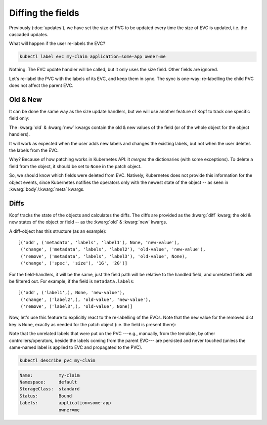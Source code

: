 ==================
Diffing the fields
==================

Previously (:doc:`updates`), we have set the size of PVC to be updated
every time the size of EVC is updated, i.e. the cascaded updates.

What will happen if the user re-labels the EVC?

.. code-block:: bash

    kubectl label evc my-claim application=some-app owner=me

Nothing.
The EVC update handler will be called, but it only uses the size field.
Other fields are ignored.

Let's re-label the PVC with the labels of its EVC, and keep them in sync.
The sync is one-way: re-labelling the child PVC does not affect the parent EVC.


Old & New
=========

It can be done the same way as the size update handlers,
but we will use another feature of Kopf to track one specific field only:

.. code-block:: python
    :name: with-new
    :linenos:
    :caption: ephemeral.py
    :emphasize-lines: 1, 5

    @kopf.on.field('ephemeralvolumeclaims', field='metadata.labels')
    def relabel(old, new, status, namespace, **kwargs):

        pvc_name = status['create_fn']['pvc-name']
        pvc_patch = {'metadata': {'labels': new}}

        api = kubernetes.client.CoreV1Api()
        obj = api.patch_namespaced_persistent_volume_claim(
            namespace=namespace,
            name=pvc_name,
            body=pvc_patch,
        )

The :kwarg:`old` & :kwarg:`new` kwargs contain the old & new values of the field
(or of the whole object for the object handlers).

It will work as expected when the user adds new labels and changes the existing
labels, but not when the user deletes the labels from the EVC.

Why? Because of how patching works in Kubernetes API:
it *merges* the dictionaries (with some exceptions).
To delete a field from the object, it should be set to ``None``
in the patch object.

So, we should know which fields were deleted from EVC.
Natively, Kubernetes does not provide this information for the object events,
since Kubernetes notifies the operators only with the newest state of the object
-- as seen in :kwarg:`body`/:kwarg:`meta` kwargs.


Diffs
=====

Kopf tracks the state of the objects and calculates the diffs.
The diffs are provided as the :kwarg:`diff` kwarg; the old & new states
of the object or field -- as the :kwarg:`old` & :kwarg:`new` kwargs.

A diff-object has this structure (as an example)::

    [('add', ('metadata', 'labels', 'label1'), None, 'new-value'),
     ('change', ('metadata', 'labels', 'label2'), 'old-value', 'new-value'),
     ('remove', ('metadata', 'labels', 'label3'), 'old-value', None),
     ('change', ('spec', 'size'), '1G', '2G')]

For the field-handlers, it will be the same,
just the field path will be relative to the handled field,
and unrelated fields will be filtered out.
For example, if the field is ``metadata.labels``::

    [('add', ('label1',), None, 'new-value'),
     ('change', ('label2',), 'old-value', 'new-value'),
     ('remove', ('label3',), 'old-value', None)]

Now, let's use this feature to explicitly react to the re-labelling of the EVCs.
Note that the ``new`` value for the removed dict key is ``None``,
exactly as needed for the patch object (i.e. the field is present there):

.. code-block:: python
    :name: with-diff
    :linenos:
    :caption: ephemeral.py
    :emphasize-lines: 4

    @kopf.on.field('ephemeralvolumeclaims', field='metadata.labels')
    def relabel(diff, status, namespace, **kwargs):

        labels_patch = {field[0]: new for op, field, old, new in diff}
        pvc_name = status['create_fn']['pvc-name']
        pvc_patch = {'metadata': {'labels': labels_patch}}

        api = kubernetes.client.CoreV1Api()
        obj = api.patch_namespaced_persistent_volume_claim(
            namespace=namespace,
            name=pvc_name,
            body=pvc_patch,
        )

Note that the unrelated labels that were put on the PVC ---e.g., manually,
from the template, by other controllers/operators, beside the labels
coming from the parent EVC--- are persisted and never touched
(unless the same-named label is applied to EVC and propagated to the PVC).

.. code-block:: bash

    kubectl describe pvc my-claim

.. code-block:: none

    Name:          my-claim
    Namespace:     default
    StorageClass:  standard
    Status:        Bound
    Labels:        application=some-app
                   owner=me
